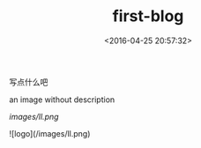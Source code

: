 #+TITLE: first-blog
#+DATE: <2016-04-25 20:57:32>
#+TAGS: 默认标签
#+CATEGORIES: 默认分类


写点什么吧


an image without description
[[file:/images/ll.png]]

#+ATTR_HTML:  :alt caption
[[images/ll.png]]


![logo](/images/ll.png)
